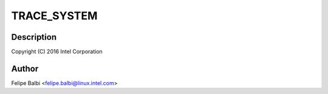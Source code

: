 .. -*- coding: utf-8; mode: rst -*-
.. src-file: drivers/usb/gadget/udc/trace.h

.. _`trace_system`:

TRACE_SYSTEM
============

.. c:function::  TRACE_SYSTEM()

    Core UDC Framework

.. _`trace_system.description`:

Description
-----------

Copyright (C) 2016 Intel Corporation

.. _`trace_system.author`:

Author
------

Felipe Balbi <felipe.balbi@linux.intel.com>

.. This file was automatic generated / don't edit.

